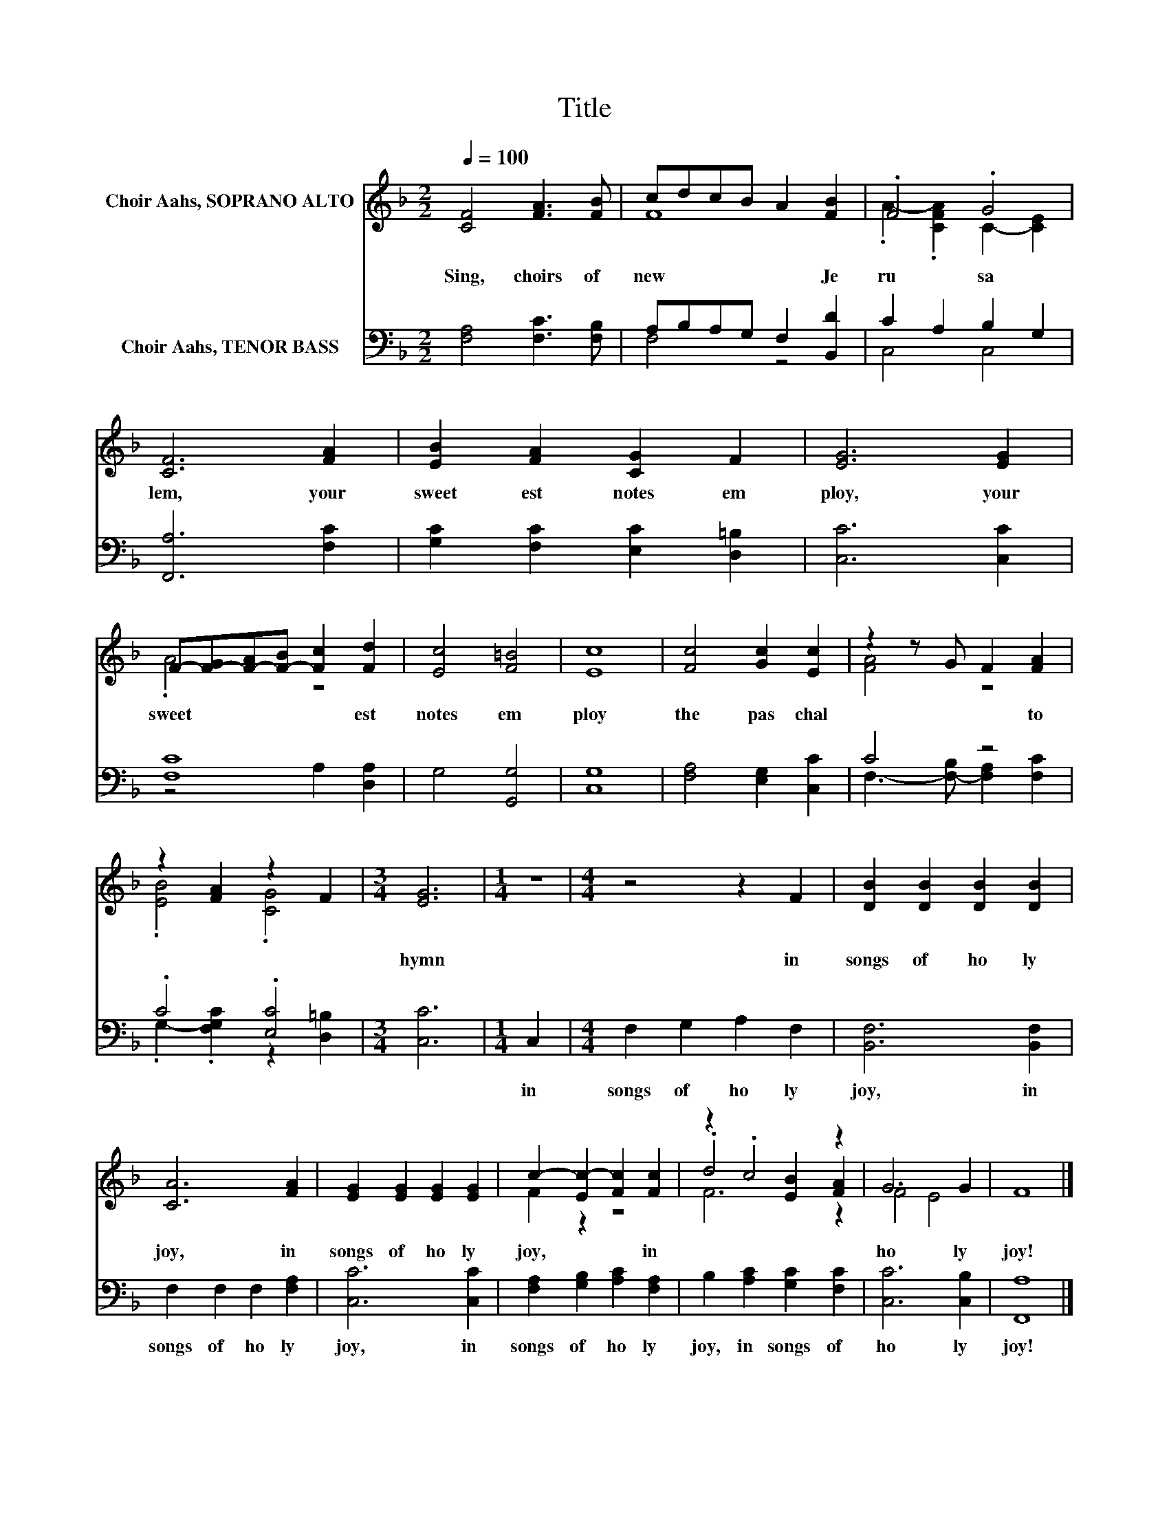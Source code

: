X:1
T:Title
%%score ( 1 2 3 ) ( 4 5 )
L:1/8
Q:1/4=100
M:2/2
K:F
V:1 treble nm="Choir Aahs, SOPRANO ALTO"
V:2 treble 
V:3 treble 
V:4 bass nm="Choir Aahs, TENOR BASS"
V:5 bass 
V:1
 [CF]4 [FA]3 [FB] | cdcB A2 [FB]2 | .F4 .G4 | [CF]6 [FA]2 | [EB]2 [FA]2 [CG]2 F2 | [EG]6 [EG]2 | %6
w: Sing,~ choirs~ of~|new~ * * * * Je|ru sa|lem,~ your~|sweet est~ notes~ em|ploy,~ your~|
 F-[F-G][F-A][F-B] [Fc]2 [Fd]2 | [Ec]4 [F=B]4 | [Ec]8 | [Fc]4 [Gc]2 [Ec]2 | z2 z G F2 [FA]2 | %11
w: sweet * * * * est~|notes~ em|ploy~|the~ pas chal~|* * to|
 z2 [FA]2 z2 F2 |[M:3/4] [EG]6 |[M:1/4] z2 |[M:4/4] z4 z2 F2 | [DB]2 [DB]2 [DB]2 [DB]2 | %16
w: |hymn~||in~|songs~ of~ ho ly~|
 [CA]6 [FA]2 | [EG]2 [EG]2 [EG]2 [EG]2 | c2- [Ec-]2 [Fc]2 [Fc]2 | z2 .c4 z2 | G6 G2 | F8 |] %22
w: joy,~ in~|songs~ of~ ho ly~|joy,~ * * in~||ho ly~|joy!~|
V:2
 x8 | F8 | .A2- .[CFA]2 C2- [CE]2 | x8 | x8 | x8 | .A4 z4 | x8 | x8 | x8 | [FA]4 z4 | %11
 .[EB]4 .[CG]4 |[M:3/4] x6 |[M:1/4] x2 |[M:4/4] x8 | x8 | x8 | x8 | F2 z2 z4 | .d4 [EB]2 [FA]2 | %20
 F4 E4 | x8 |] %22
V:3
 x8 | x8 | x8 | x8 | x8 | x8 | x8 | x8 | x8 | x8 | x8 | x8 |[M:3/4] x6 |[M:1/4] x2 |[M:4/4] x8 | %15
 x8 | x8 | x8 | x8 | F6 z2 | x8 | x8 |] %22
V:4
 [F,A,]4 [F,C]3 [F,B,] | A,B,A,G, F,2 [B,,D]2 | C2 A,2 B,2 G,2 | [F,,A,]6 [F,C]2 | %4
w: ||||
 [G,C]2 [F,C]2 [E,C]2 [D,=B,]2 | [C,C]6 [C,C]2 | [F,C]8 | G,4 [G,,G,]4 | [C,G,]8 | %9
w: |||||
 [F,A,]4 [E,G,]2 [C,C]2 | C4 z4 | .C4 .[E,C]4 |[M:3/4] [C,C]6 |[M:1/4] C,2 | %14
w: ||||in~|
[M:4/4] F,2 G,2 A,2 F,2 | [B,,F,]6 [B,,F,]2 | F,2 F,2 F,2 [F,A,]2 | [C,C]6 [C,C]2 | %18
w: songs~ of~ ho ly~|joy,~ in~|songs~ of~ ho ly~|joy,~ in~|
 [F,A,]2 [G,B,]2 [A,C]2 [F,A,]2 | B,2 [A,C]2 [G,C]2 [F,C]2 | [C,C]6 [C,B,]2 | [F,,A,]8 |] %22
w: songs~ of~ ho ly~|joy,~ in~ songs~ of~|ho ly~|joy!~|
V:5
 x8 | F,4 z4 | C,4 C,4 | x8 | x8 | x8 | z4 A,2 [D,A,]2 | x8 | x8 | x8 | %10
 F,3- [F,-B,] [F,A,]2 [F,C]2 | .G,2- .[F,G,C]2 z2 [D,=B,]2 |[M:3/4] x6 |[M:1/4] x2 |[M:4/4] x8 | %15
 x8 | x8 | x8 | x8 | x8 | x8 | x8 |] %22


